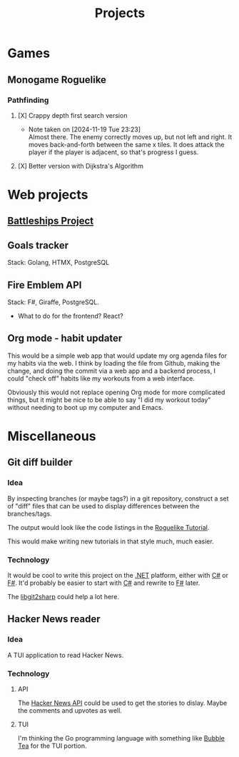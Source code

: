 #+title: Projects
#+description: A list of my personal projects

* Games
** Monogame Roguelike
*** Pathfinding
**** [X] Crappy depth first search version
- Note taken on [2024-11-19 Tue 23:23] \\
  Almost there. The enemy correctly moves up, but not left and right. It moves back-and-forth between the same x tiles. It does attack the player if the player is adjacent, so that's progress I guess.
:LOGBOOK:
CLOCK: [2024-11-19 Tue 22:00]--[2024-11-19 Tue 22:55] =>  0:55
:END:
**** [X] Better version with Dijkstra's Algorithm
* Web projects
** [[id:78e28826-ad18-4a09-b9f0-b73cbf2a0d4a][Battleships Project]]
** Goals tracker
Stack: Golang, HTMX, PostgreSQL
** Fire Emblem API
Stack: F#, Giraffe, PostgreSQL.
- What to do for the frontend? React?
** Org mode - habit updater
This would be a simple web app that would update my org agenda files for my habits via the web. I think by loading the file from Github, making the change, and doing the commit via a web app and a backend process, I could "check off" habits like my workouts from a web interface.

Obviously this would not replace opening Org mode for more complicated things, but it might be nice to be able to say "I did my workout today" without needing to boot up my computer and Emacs.
* Miscellaneous
** Git diff builder
*** Idea
By inspecting branches (or maybe tags?) in a git repository, construct a set of "diff" files that can be used to display differences between the branches/tags.

The output would look like the code listings in the [[https://rogueliketutorials.com/][Roguelike Tutorial]].

This would make writing new tutorials in that style much, much easier.
*** Technology
It would be cool to write this project on the [[id:e3f7ab88-17ea-4b07-94d5-4498b0681491][.NET]] platform, either with [[id:684e6719-609f-4a8a-a8fa-f11d0585ec10][C#]] or [[id:1c0131b0-54d9-4b00-9214-3920c53984d2][F#]]. It'd probably be easier to start with [[id:684e6719-609f-4a8a-a8fa-f11d0585ec10][C#]] and rewrite to [[id:1c0131b0-54d9-4b00-9214-3920c53984d2][F#]] later.

The [[https://github.com/libgit2/libgit2sharp/wiki][libgit2sharp]] could help a lot here.
** Hacker News reader
*** Idea
A TUI application to read Hacker News.
*** Technology
**** API
The [[https://github.com/HackerNews/API][Hacker News API]] could be used to get the stories to dislay. Maybe the comments and upvotes as well.
**** TUI
I'm thinking the Go programming language with something like [[https://github.com/charmbracelet/bubbletea][Bubble Tea]] for the TUI portion.

